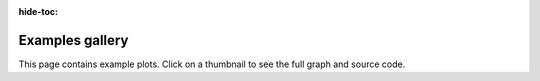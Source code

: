 :hide-toc:

Examples gallery
==================

This page contains example plots. Click on a thumbnail to see the full
graph and source code.
